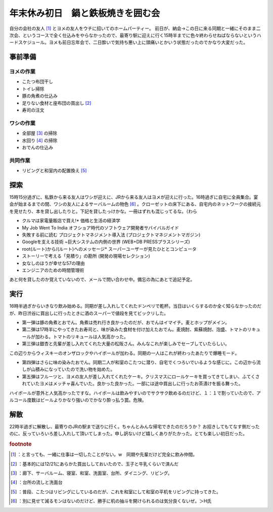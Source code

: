 ﻿年末休み初日　鍋と鉄板焼きを囲む会
##################################


自分の会社の友人 [#]_ とヨメの友人をウチに招いてのホームパーティー。
前日が、納会→この日に来る同期と一緒にそのまま二次会、というコースで全く仕込みをやらなかったので、最寄り駅に迎えに行く15時半までに色々終わらせねばならないというハードスケジュール。ヨメも前日忘年会で、二日酔いで気持ち悪い上に頭痛いとかいう状態だったのでかなり大変だった。

事前準備
********************



ヨメの作業
==========================



* こたつ布団干し
* トイレ掃除
* 豚の角煮の仕込み
* 足りない食材と座布団の買出し [#]_ 
* 寿司の注文


ワシの作業
==========================



* 全部屋 [#]_ の掃除
* 水回り [#]_ の掃除
* おでんの仕込み


共同作業
====================



* リビングと和室内の配置換え [#]_ 


探索
********


15時15分過ぎに、私鉄から来る友人はワシが迎えに、JRから来る友人はヨメが迎えに行った。16時過ぎに自宅に全員集合。宴会が始まるまでの間、ワシの友人によるサーバルームの物色 [#]_ 。クローゼットの床下にある、自宅内のネットワークの接続元を見せたり、本を貸し出したりと。下記を貸したっけかな。一冊はずれも混じってるな。（わら

* クルマは家電量販店で買え!* 価格と生活の経済学
* My Job Went To India オフショア時代のソフトウェア開発者サバイバルガイド
* 失敗する前に読む プロジェクトマネジメント導入法 (プロジェクトマネジメントマガジン)
* Googleを支える技術 ~巨大システムの内側の世界 (WEB+DB PRESSプラスシリーズ)
* root(ルート)から/(ルート)へのメッセージ* スーパーユーザーが見たひととコンピュータ
* ストーリーで考える「見積り」の勘所 (開発の現場セレクション)
* 女なしのほうが幸せな57の理由
* エンジニアのための時間管理術

あと何を貸したのか覚えていないので、メールで問い合わせ中。備忘の為にあとで追記予定。

実行
********


16時半過ぎからいきなり飲み始める。同期が差し入れしてくれたドンペリで乾杯。当日はいくらするのか全く知らなかったのだが、昨日渋谷に買出しに行ったときに酒のスーパーで値段を見てビックリした。

* 第一弾は豚の角煮とおでん。角煮は売れ行き良かったのだが、おでんはイマイチ。麦とホップがメイン。
* 第二弾は17時半にやってきたお寿司と、味が染みた食材を付け加えたおでん。麦焼酎、紫蘇焼酎、泡盛、トマトのリキュールが加わる。トマトのリキュールは人気高かった。
* 第三弾は銀杏と先輩が差し入れてくれた大量の松阪さん。みんなこれが楽しみでセーブしていたらしい。


この辺りからウィスキーのオンザロックやハイボールが加わる。同期の一人はこれが終わったあたりで爆睡モード。

* 第四弾はさらに味の染みたおでん。同期二人が和室のこたつに潜り、自宅でくつろいでいるような感じに。この辺から流しが山積みになっていたので洗い物を始めた。
* 第五弾はフルーツと、ヨメの友人が差し入れてくれたケーキ。クリスマスにロールケーキを買ってきてしまい、ふてくされていたヨメはメッチャ喜んでいた。良かった良かった。一部には途中買出しに行ったお茶漬けを振る舞った。

ハイボールが意外と人気高かったですな。ハイボールは飲みやすいのでサクサク飲めるのだけど、１：１で割っていたので、アルコール度数はビールよりかなり強いのでかなり酔っ払う罠。危険。

解散
********


22時半過ぎに解散し、最寄りのJRの駅まで送りに行く。ちゃんとみんな帰宅できたのだろうか？
お招きしてもてなす側だったのに、反っていろいろ差し入れして頂いてしまった。申し訳ないけど嬉しくありがたかった。とても楽しい初日だった。


.. rubric:: footnote

.. [#] ：と言っても、一緒に仕事は一切したことがない。w　同期や先輩だけど完全に飲み仲間。
.. [#] ：基本的には12/21にあらかた買出ししておいたので、玉子と牛乳くらいで済んだ
.. [#] ：廊下、サーバルーム、寝室、和室、洗面室、台所、ダイニング、リビング。
.. [#] ：台所の流しと洗面台
.. [#] ：普段、こたつはリビングにしているのだが、これを和室にして和室の平机をリビングに持ってきた。
.. [#] ：別に見せて減るモンはないのだけど、勝手に机の抽斗を開けられるのは気分良くないぜ。＞H氏



.. author:: mkouhei
.. categories:: 生活, 
.. tags::


